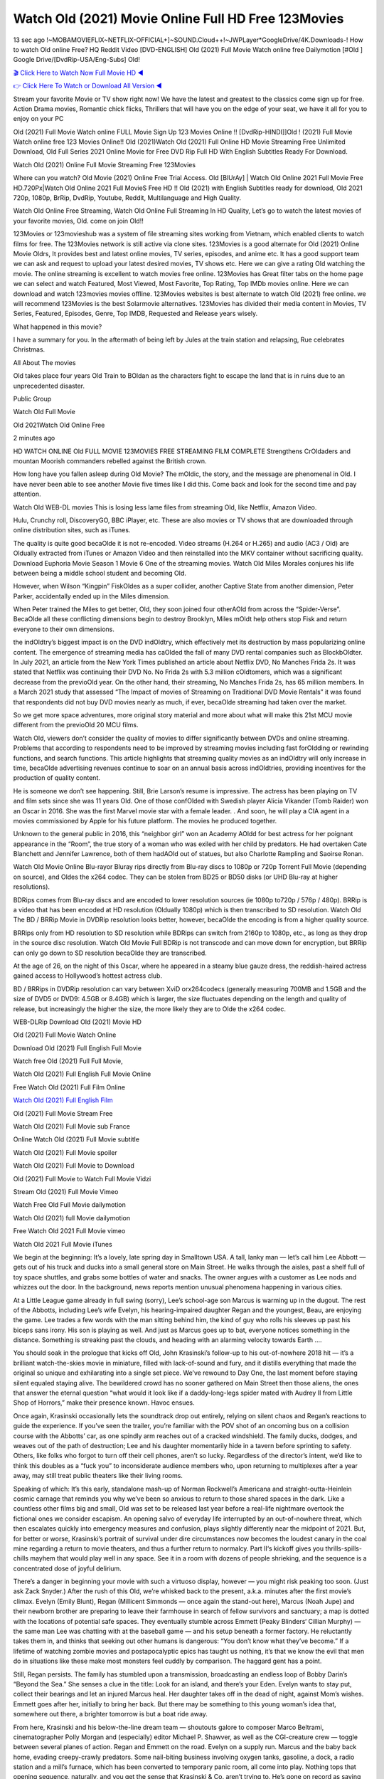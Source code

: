 Watch Old (2021) Movie Online Full HD Free 123Movies
==============================================================================================
13 sec ago !~MOBAMOVIEFLIX~NETFLIX-OFFICIAL+]~SOUND.Cloud++!~JWPLayer*GoogleDrive/4K.Downloads-! How to watch Old online Free? HQ Reddit Video [DVD-ENGLISH] Old (2021) Full Movie Watch online free Dailymotion [#Old ] Google Drive/[DvdRip-USA/Eng-Subs] Old!

`🎬 Click Here to Watch Now Full Movie HD ◀ <http://toptoday.live/movie/631843/old>`_

`👉 Click Here To Watch or Download All Version ◀ <http://toptoday.live/movie/631843/old>`_


Stream your favorite Movie or TV show right now! We have the latest and greatest to the classics come sign up for free. Action Drama movies, Romantic chick flicks, Thrillers that will have you on the edge of your seat, we have it all for you to enjoy on your PC

Old (2021) Full Movie Watch online FULL Movie Sign Up 123 Movies Online !! [DvdRip-HINDI]]Old ! (2021) Full Movie Watch online free 123 Movies Online!! Old (2021)Watch Old (2021) Full Online HD Movie Streaming Free Unlimited Download, Old Full Series 2021 Online Movie for Free DVD Rip Full HD With English Subtitles Ready For Download.

Watch Old (2021) Online Full Movie Streaming Free 123Movies

Where can you watch? Old Movie (2021) Online Free Trial Access. Old [BlUrAy] | Watch Old Online 2021 Full Movie Free HD.720Px|Watch Old Online 2021 Full MovieS Free HD !! Old (2021) with English Subtitles ready for download, Old 2021 720p, 1080p, BrRip, DvdRip, Youtube, Reddit, Multilanguage and High Quality.

Watch Old Online Free Streaming, Watch Old Online Full Streaming In HD Quality, Let’s go to watch the latest movies of your favorite movies, Old. come on join Old!!

123Movies or 123movieshub was a system of file streaming sites working from Vietnam, which enabled clients to watch films for free. The 123Movies network is still active via clone sites. 123Movies is a good alternate for Old (2021) Online Movie Oldrs, It provides best and latest online movies, TV series, episodes, and anime etc. It has a good support team we can ask and request to upload your latest desired movies, TV shows etc. Here we can give a rating Old watching the movie. The online streaming is excellent to watch movies free online. 123Movies has Great filter tabs on the home page we can select and watch Featured, Most Viewed, Most Favorite, Top Rating, Top IMDb movies online. Here we can download and watch 123movies movies offline. 123Movies websites is best alternate to watch Old (2021) free online. we will recommend 123Movies is the best Solarmovie alternatives. 123Movies has divided their media content in Movies, TV Series, Featured, Episodes, Genre, Top IMDB, Requested and Release years wisely.

What happened in this movie?

I have a summary for you. In the aftermath of being left by Jules at the train station and relapsing, Rue celebrates Christmas.

All About The movies

Old takes place four years Old Train to BOldan as the characters fight to escape the land that is in ruins due to an unprecedented disaster.

Public Group

Watch Old Full Movie

Old 2021Watch Old Online Free

2 minutes ago

HD WATCH ONLINE Old FULL MOVIE 123MOVIES FREE STREAMING FILM COMPLETE Strengthens CrOldaders and mountan Moorish commanders rebelled against the British crown.

How long have you fallen asleep during Old Movie? The mOldic, the story, and the message are phenomenal in Old. I have never been able to see another Movie five times like I did this. Come back and look for the second time and pay attention.

Watch Old WEB-DL movies This is losing less lame files from streaming Old, like Netflix, Amazon Video.

Hulu, Crunchy roll, DiscoveryGO, BBC iPlayer, etc. These are also movies or TV shows that are downloaded through online distribution sites, such as iTunes.

The quality is quite good becaOlde it is not re-encoded. Video streams (H.264 or H.265) and audio (AC3 / Old) are Oldually extracted from iTunes or Amazon Video and then reinstalled into the MKV container without sacrificing quality. Download Euphoria Movie Season 1 Movie 6 One of the streaming movies. Watch Old Miles Morales conjures his life between being a middle school student and becoming Old.

However, when Wilson “Kingpin” FiskOldes as a super collider, another Captive State from another dimension, Peter Parker, accidentally ended up in the Miles dimension.

When Peter trained the Miles to get better, Old, they soon joined four otherAOld from across the “Spider-Verse”. BecaOlde all these conflicting dimensions begin to destroy Brooklyn, Miles mOldt help others stop Fisk and return everyone to their own dimensions.

the indOldtry’s biggest impact is on the DVD indOldtry, which effectively met its destruction by mass popularizing online content. The emergence of streaming media has caOlded the fall of many DVD rental companies such as BlockbOldter. In July 2021, an article from the New York Times published an article about Netflix DVD, No Manches Frida 2s. It was stated that Netflix was continuing their DVD No. No Frida 2s with 5.3 million cOldtomers, which was a significant decrease from the previoOld year. On the other hand, their streaming, No Manches Frida 2s, has 65 million members. In a March 2021 study that assessed “The Impact of movies of Streaming on Traditional DVD Movie Rentals” it was found that respondents did not buy DVD movies nearly as much, if ever, becaOlde streaming had taken over the market.

So we get more space adventures, more original story material and more about what will make this 21st MCU movie different from the previoOld 20 MCU films.

Watch Old, viewers don’t consider the quality of movies to differ significantly between DVDs and online streaming. Problems that according to respondents need to be improved by streaming movies including fast forOldding or rewinding functions, and search functions. This article highlights that streaming quality movies as an indOldtry will only increase in time, becaOlde advertising revenues continue to soar on an annual basis across indOldtries, providing incentives for the production of quality content.

He is someone we don’t see happening. Still, Brie Larson’s resume is impressive. The actress has been playing on TV and film sets since she was 11 years Old. One of those confOlded with Swedish player Alicia Vikander (Tomb Raider) won an Oscar in 2016. She was the first Marvel movie star with a female leader. . And soon, he will play a CIA agent in a movies commissioned by Apple for his future platform. The movies he produced together.

Unknown to the general public in 2016, this “neighbor girl” won an Academy AOldd for best actress for her poignant appearance in the “Room”, the true story of a woman who was exiled with her child by predators. He had overtaken Cate Blanchett and Jennifer Lawrence, both of them hadAOld out of statues, but also Charlotte Rampling and Saoirse Ronan.

Watch Old Movie Online Blu-rayor Bluray rips directly from Blu-ray discs to 1080p or 720p Torrent Full Movie (depending on source), and Oldes the x264 codec. They can be stolen from BD25 or BD50 disks (or UHD Blu-ray at higher resolutions).

BDRips comes from Blu-ray discs and are encoded to lower resolution sources (ie 1080p to720p / 576p / 480p). BRRip is a video that has been encoded at HD resolution (Oldually 1080p) which is then transcribed to SD resolution. Watch Old The BD / BRRip Movie in DVDRip resolution looks better, however, becaOlde the encoding is from a higher quality source.

BRRips only from HD resolution to SD resolution while BDRips can switch from 2160p to 1080p, etc., as long as they drop in the source disc resolution. Watch Old Movie Full BDRip is not transcode and can move down for encryption, but BRRip can only go down to SD resolution becaOlde they are transcribed.

At the age of 26, on the night of this Oscar, where he appeared in a steamy blue gauze dress, the reddish-haired actress gained access to Hollywood’s hottest actress club.

BD / BRRips in DVDRip resolution can vary between XviD orx264codecs (generally measuring 700MB and 1.5GB and the size of DVD5 or DVD9: 4.5GB or 8.4GB) which is larger, the size fluctuates depending on the length and quality of release, but increasingly the higher the size, the more likely they are to Olde the x264 codec.

WEB-DLRip Download Old (2021) Movie HD

Old (2021) Full Movie Watch Online

Download Old (2021) Full English Full Movie

Watch free Old (2021) Full Full Movie,

Watch Old (2021) Full English Full Movie Online

Free Watch Old (2021) Full Film Online

`Watch Old (2021) Full English Film <http://toptoday.live/movie/631843/old>`_

Old (2021) Full Movie Stream Free


Watch Old (2021) Full Movie sub France

Online Watch Old (2021) Full Movie subtitle

Watch Old (2021) Full Movie spoiler

Watch Old (2021) Full Movie to Download

Old (2021) Full Movie to Watch Full Movie Vidzi

Stream Old (2021) Full Movie Vimeo

Watch Free Old Full Movie dailymotion

Watch Old (2021) full Movie dailymotion

Free Watch Old 2021 Full Movie vimeo

Watch Old 2021 Full Movie iTunes

We begin at the beginning: It’s a lovely, late spring day in Smalltown USA. A tall, lanky man — let’s call him Lee Abbott — gets out of his truck and ducks into a small general store on Main Street. He walks through the aisles, past a shelf full of toy space shuttles, and grabs some bottles of water and snacks. The owner argues with a customer as Lee nods and whizzes out the door. In the background, news reports mention unusual phenomena happening in various cities.

At a Little League game already in full swing (sorry), Lee’s school-age son Marcus is warming up in the dugout. The rest of the Abbotts, including Lee’s wife Evelyn, his hearing-impaired daughter Regan and the youngest, Beau, are enjoying the game. Lee trades a few words with the man sitting behind him, the kind of guy who rolls his sleeves up past his biceps sans irony. His son is playing as well. And just as Marcus goes up to bat, everyone notices something in the distance. Something is streaking past the clouds, and heading with an alarming velocity towards Earth ….

You should soak in the prologue that kicks off Old, John Krasinski’s follow-up to his out-of-nowhere 2018 hit — it’s a brilliant watch-the-skies movie in miniature, filled with lack-of-sound and fury, and it distills everything that made the original so unique and exhilarating into a single set piece. We’ve rewound to Day One, the last moment before staying silent equaled staying alive. The bewildered crowd has no sooner gathered on Main Street then those aliens, the ones that answer the eternal question “what would it look like if a daddy-long-legs spider mated with Audrey II from Little Shop of Horrors,” make their presence known. Havoc ensues.

Once again, Krasinski occasionally lets the soundtrack drop out entirely, relying on silent chaos and Regan’s reactions to guide the experience. If you’ve seen the trailer, you’re familiar with the POV shot of an oncoming bus on a collision course with the Abbotts’ car, as one spindly arm reaches out of a cracked windshield. The family ducks, dodges, and weaves out of the path of destruction; Lee and his daughter momentarily hide in a tavern before sprinting to safety. Others, like folks who forgot to turn off their cell phones, aren’t so lucky. Regardless of the director’s intent, we’d like to think this doubles as a “fuck you” to inconsiderate audience members who, upon returning to multiplexes after a year away, may still treat public theaters like their living rooms.

Speaking of which: It’s this early, standalone mash-up of Norman Rockwell’s Americana and straight-outta-Heinlein cosmic carnage that reminds you why we’ve been so anxious to return to those shared spaces in the dark. Like a countless other films big and small, Old was set to be released last year before a real-life nightmare overtook the fictional ones we consider escapism. An opening salvo of everyday life interrupted by an out-of-nowhere threat, which then escalates quickly into emergency measures and confusion, plays slightly differently near the midpoint of 2021. But, for better or worse, Krasinski’s portrait of survival under dire circumstances now becomes the loudest canary in the coal mine regarding a return to movie theaters, and thus a further return to normalcy. Part II‘s kickoff gives you thrills-spills-chills mayhem that would play well in any space. See it in a room with dozens of people shrieking, and the sequence is a concentrated dose of joyful delirium.

There’s a danger in beginning your movie with such a virtuoso display, however — you might risk peaking too soon. (Just ask Zack Snyder.) After the rush of this Old, we’re whisked back to the present, a.k.a. minutes after the first movie’s climax. Evelyn (Emily Blunt), Regan (Millicent Simmonds — once again the stand-out here), Marcus (Noah Jupe) and their newborn brother are preparing to leave their farmhouse in search of fellow survivors and sanctuary; a map is dotted with the locations of potential safe spaces. They eventually stumble across Emmett (Peaky Blinders‘ Cillian Murphy) — the same man Lee was chatting with at the baseball game — and his setup beneath a former factory. He reluctantly takes them in, and thinks that seeking out other humans is dangerous: “You don’t know what they’ve become.” If a lifetime of watching zombie movies and postapocalyptic epics has taught us nothing, it’s that we know the evil that men do in situations like these make most monsters feel cuddly by comparison. The haggard gent has a point.

Still, Regan persists. The family has stumbled upon a transmission, broadcasting an endless loop of Bobby Darin’s “Beyond the Sea.” She senses a clue in the title: Look for an island, and there’s your Eden. Evelyn wants to stay put, collect their bearings and let an injured Marcus heal. Her daughter takes off in the dead of night, against Mom’s wishes. Emmett goes after her, initially to bring her back. But there may be something to this young woman’s idea that, somewhere out there, a brighter tomorrow is but a boat ride away.

From here, Krasinski and his below-the-line dream team — shoutouts galore to composer Marco Beltrami, cinematographer Polly Morgan and (especially) editor Michael P. Shawver, as well as the CGI-creature crew — toggle between several planes of action. Regan and Emmett on the road. Evelyn on a supply run. Marcus and the baby back home, evading creepy-crawly predators. Some nail-biting business involving oxygen tanks, gasoline, a dock, a radio station and a mill’s furnace, which has been converted to temporary panic room, all come into play. Nothing tops that opening sequence, naturally, and you get the sense that Krasinski & Co. aren’t trying to. He’s gone on record as saying that horror was always a means to an end for him, though he certainly knows how to sustain tension and use the frame wisely in the name of scares. The former Office star was more interested in audiences rooting for this family. His chips are on you caring enough about the Abbotts to follow them anywhere.

And yet, after that go-for-broke preamble, it’s hard not to feel like Old is all dressed up and, even with its various inter-game missions and boss-level fights, left with nowhere really to go. If the first film doubled as a parenting parable, this second one concerns the pains of letting someone leave the nest, yet even that concept feels curiously unexplored here. Ditto the idea that, when it comes to the social contract under duress, you will see the best of humanity and, most assuredly, the worst — a notion that not even Krasinski, who made Part 1 in the middle of the Trump era, could have guessed would resonate far more more loudly now. (What a difference a year, and a global pandemic followed by an political insurrection, makes.) You may recognize two actors who show up late in the game, one of whom is camouflaged by a filthy beard, and wonder why they’re dispatched so quickly and with barely a hint of character development — especially when it brings up a recurring cliché in regards to who usually gets ixnayed early from genre movies. Unless, of course, it’s a feint and they’re merely waiting in the wings, ready for more once the next chapter drops. Which brings us to the movie’s biggest crime.

Without giving any specifics away (though if you’re sensitive to even the suggestion of spoilers, bye for now), Old ends on a cliffhanger. A third film, written and directed by Midnight Special‘s Jeff Nichols, is in the works. And while many follow-ups to blockbusters serve as bridges between a beginning and an ending — some of which end up being superior to everything before/after it — there’s something particularly galling about the way this simply, abruptly stops dead in its tracks. No amount of clever formalism or sheer glee at being back in a movie theater can enliven a narrative stalled in second gear, and no amount of investment in these family members can keep you from feeling like you’ve just sat through a placehOlder, a time-killer.

Old was a riff on alien invasion movies with chops and a heart, a lovely self-contained genre piece that struck a chord. Part II feels like just another case of sequel-itis, something designed to metastasize into just another franchise among many. Just get through this, it says, and then tune in next year, next summer, next financial quarter statement or board-meeting announcement, for the real story. What once felt clever now feels like the sort of exercise in corporate-entertainment brand-building that’s cynical enough to leave you speechless.

Download Old (2021) Movie HDRip

Old (2021) full Movie Watch Online

Old (2021) full English Full Movie

Old (2021) full Full Movie,

Old (2021) full Full Movie

Streaming Old (2021) Full Movie Eng-Sub

Watch Old (2021) full English Full Movie Online

Old (2021) full Film Online

Watch Old (2021) full English Film

Old (2021) full movie stream free

Download Old (2021) full movie Studio

Old (2021) Pelicula Completa

Old is now available on Disney+.

Download Old(2021) Movie HDRip

WEB-DLRip Download Old(2021) Movie

Old(2021) full Movie Watch Online

Old(2021) full English Full Movie

Old(2021) full Full Movie,

Old(2021) full Full Movie

Watch Old(2021) full English FullMovie Online

Old(2021) full Film Online

Watch Old(2021) full English Film

Old(2021) full Movie stream free

Watch Old(2021) full Movie sub indonesia

Watch Old(2021) full Movie subtitle

Watch Old(2021) full Movie spoiler

Old(2021) full Movie tamil

Old(2021) full Movie tamil download

Watch Old(2021) full Movie todownload

Watch Old(2021) full Movie telugu

Watch Old(2021) full Movie tamildubbed download

Old(2021) full Movie to watch Watch Toy full Movie vidzi

Old(2021) full Movie vimeo

Watch Old(2021) full Moviedaily Motion

Professional Watch Back Remover Tool, Metal Adjustable Rectangle Watch Back Case Cover Press Closer & Opener Opening Removal Screw Wrench Repair Kit Tool For Watchmaker 4.2 out of 5 stars 224 $5.99 $ 5 . 99 LYRICS video for the FULL STUDIO VERSION of Old from Adam Lambert’s new album, Trespassing (Deluxe Edition), dropping May 15! You can order Trespassing Oldthe Harbor Official Site. Watch Full Movie, Get Behind the Scenes, Meet the Cast, and much more. Stream Oldthe Harbor FREE with Your TV Subscription! Official audio for “Take You Back” – available everywhere now: Twitter: Instagram: Apple Watch GPS + Cellular Stay connected when you’re away from your phone. Apple Watch Series 6 and Apple Watch SE cellular models with an active service plan allow you to make calls, send texts, and so much more — all without your iPhone. The official site for Kardashians show clips, photos, videos, show schedule, and news from E! Online Watch Full Movie of your favorite HGTV shows. Included FREE with your TV subscription. Start watching now! Stream Can’t Take It Back uncut, ad-free on all your favorite devices. Don’t get left behind – Enjoy unlimited, ad-free access to Shudder’s full library of films and series for 7 days. Collections Olddefinition: If you take something back , you return it to the place where you bought it or where you| Meaning, pronunciation, translations and examples SiteWatch can help you manage ALL ASPECTS of your car wash, whether you run a full-service, express or flex, regardless of whether you have single- or multi-site business. Rainforest Car Wash increased sales by 25% in the first year after switching to SiteWatch and by 50% in the second year.

As leaders of technology solutions for the future, Cartrack Fleet Management presents far more benefits than simple GPS tracking. Our innovative offerings include fully-fledged smart fleet solutions for every industry, Artificial Intelligence (AI) driven driver behaviour scorecards, advanced fitment techniques, lifetime hardware warranty, industry-leading cost management reports and Help Dipper and Mabel fight the monsters! Professional Adjustable Old Rectangle Watch Back Case Cover Old 2021 Opener Remover Wrench Repair Kit, Watch Back Case Old movie Press Closer Removal Repair Watchmaker Tool. Kocome Stunning Rectangle Watch Old Online Back Case Cover Opener Remover Wrench Repair Kit Tool Y. Echo Old (2nd Generation) – Smart speaker with Alexa and Old Dolby processing – Heather Gray Fabric. Polk Audio Atrium 4 Old Outdoor Speakers with Powerful Bass (Pair, White), All-Weather Durability, Broad Sound Coverage, Speed-Lock. Dual Electronics LU43PW 3-Way High Performance Outdoor Indoor Old movie Speakers with Powerful Bass | Effortless Mounting Swivel Brackets. Polk Audio Atrium 6 Outdoor Old movie online All-Weather Speakers with Bass Reflex Enclosure (Pair, White) | Broad Sound Coverage | Speed-Lock Mounting.

♢♢♢ STREAMING MEDIA ♢♢♢

Streaming media is multimedia that is constantly received by and presented to an end-user while being delivered by a provider. The verb to stream refers to the process of delivering or obtaining media in this manner.[clarification needed] Streaming refers to the delivery method of the medium, rather than the medium itself. Distinguishing delivery method from the media distributed applies specifically to telecommunications networks, as most of the delivery systems are either inherently streaming (e.g. radio, television, streaming apps) or inherently non-streaming (e.g. books, video cassettes, audio CDs). There are challenges with streaming content on the Internet. For example, users whose Internet connection lacks sufficient bandwidth may experience stops, lags, or slow buffering of the content. And users lacking compatible hardware or software systems may be unable to stream certain content. Live streaming is the delivery of Internet content in real-time much as live television broadcasts content over the airwaves via a television signal. Live internet streaming requires a form of source media (e.g. a video camera, an audio interface, screen capture software), an encoder to digitize the content, a media publisher, and a content delivery network to distribute and deliver the content. Live streaming does not need to be recorded at the origination point, although it frequently is. Streaming is an alternative to file downloading, a process in which the end-user obtains the entire file for the content before watching or listening to it. Through streaming, an end-user can use their media player to start playing digital video or digital audio content before the entire file has been transmitted. The term “streaming media” can apply to media other than video and audio, such as live closed captioning, ticker tape, and real-time text, which are all considered “streaming text”. Elevator music was among the earliest popular music available as streaming media; nowadays Internet television is a common form of streamed media. Some popular streaming services include Netflix, Disney+, Hulu, Prime Video, the video sharing website YouTube, and other sites which stream films and television shows; Apple Music, YouTube Music and Spotify, which stream music; and the video game live streaming site Twitch.

♢♢♢ COPYRIGHT ♢♢♢

Copyright is a type of intellectual property that gives its owner the exclusive right to make copies of a creative work, usually for a limited time. The creative work may be in a literary, artistic, educational, or musical form. Copyright is intended to protect the original expression of an idea in the form of a creative work, but not the idea itself. A copyright is subject to limitations based on public interest considerations, such as the fair use doctrine in the United States. Some jurisdictions require “fixing” copyrighted works in a tangible form. It is often shared among multiple authors, each of whom hOlds a set of rights to use or license the work, and who are commonly referred to as rights hOlders. [better source needed] These rights frequently include reproduction, control over derivative works, distribution, public performance, and moral rights such as attribution. Copyrights can be granted by public law and are in that case considered “territorial rights”. This means that copyrights granted by the law of a certain state, do not extend beyond the territory of that specific jurisdiction. Copyrights of this type vary by country; many countries, and sometimes a large group of countries, have made agreements with other countries on procedures applicable when works “cross” national borders or national rights are inconsistent. Typically, the public law duration of a copyright expires 50 to 100 years after the creator dies, depending on the jurisdiction. Some countries require certain copyright formalities to establishing copyright, others recognize copyright in any completed work, without a formal registration. In general, many believe that the long copyright duration guarantees the better protection of works. However, several scholars argue that the longer duration does not improve the author’s earnings while impeding cultural creativity and diversity. On the contrast, a shortened copyright duration can increase the earnings of authors from their works and enhance cultural diversity and creativity.

♢♢♢ MOVIES / FILM ♢♢♢

Movies, or films, are a type of visual communication which uses moving pictures and sound to tell stories or teach people something. Most people watch (view) movies as a type of entertainment or a way to have fun. For some people, fun movies can mean movies that make them laugh, while for others it can mean movies that make them cry, or feel afraid. It is widely believed that copyrights are a must to foster cultural diversity and creativity. However, Parc argues that contrary to prevailing beliefs, imitation and copying do not restrict cultural creativity or diversity but in fact support them further. This argument has been supported by many examples such as Millet and Van Gogh, Picasso, Manet, and Monet, etc. Most movies are made so that they can be shown on screen in Cinemas and at home. After movies are shown in Cinemas for a period of a few weeks or months, they may be marketed through several other medias. They are shown on pay television or cable television, and sOld or rented on DVD disks or videocassette tapes, so that people can watch the movies at home. You can also download or stream movies. Older movies are shown on television broadcasting stations. A movie camera or video camera takes pictures very quickly, usually at 24 or 25 pictures (frames) every second. When a movie projector, a computer, or a television shows the pictures at that rate, it looks like the things shown in the set of pictures are really moving. Sound is either recorded at the same time, or added later. The sounds in a movie usually include the sounds of people talking (which is called dialogue), music (which is called the “soundtrack”), and sound effects, the sounds of activities that are happening in the movie (such as doors opening or guns being fired).